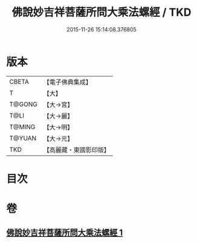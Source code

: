 #+TITLE: 佛說妙吉祥菩薩所問大乘法螺經 / TKD
#+DATE: 2015-11-26 15:14:08.376805
* 版本
 |     CBETA|【電子佛典集成】|
 |         T|【大】     |
 |    T@GONG|【大→宮】   |
 |      T@LI|【大→麗】   |
 |    T@MING|【大→明】   |
 |    T@YUAN|【大→元】   |
 |       TKD|【高麗藏・東國影印版】|

* 目次
* 卷
** [[file:KR6i0074_001.txt][佛說妙吉祥菩薩所問大乘法螺經 1]]
